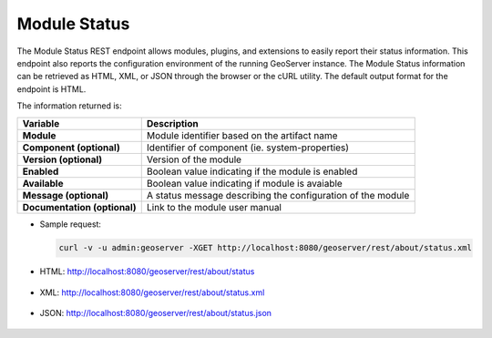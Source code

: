 .. _sysadmin.module_status:

Module Status
=============

The Module Status REST endpoint allows modules, plugins, and extensions to easily report their status information. This endpoint also reports the configuration environment of the running GeoServer instance. The Module Status information can be retrieved as HTML, XML, or JSON through the browser or the cURL utility. The default output format for the endpoint is HTML.

The information returned is:

.. list-table::
   :class: non-responsive
   :header-rows: 1
   :stub-columns: 1

   * - Variable
     - Description
   * - Module
     - Module identifier based on the artifact name
   * - Component (optional)
     - Identifier of component (ie. system-properties)
   * - Version (optional)
     - Version of the module
   * - Enabled
     - Boolean value indicating if the module is enabled
   * - Available
     - Boolean value indicating if module is avaiable
   * - Message (optional)
     - A status message describing the configuration of the module
   * - Documentation (optional)
     - Link to the module user manual

* Sample request:

  .. code-block:: bash

      curl -v -u admin:geoserver -XGET http://localhost:8080/geoserver/rest/about/status.xml

* HTML: http://localhost:8080/geoserver/rest/about/status

  .. figure:: img/html.png

* XML: http://localhost:8080/geoserver/rest/about/status.xml

  .. figure:: img/xml.png

* JSON: http://localhost:8080/geoserver/rest/about/status.json

  .. figure:: img/json.png
